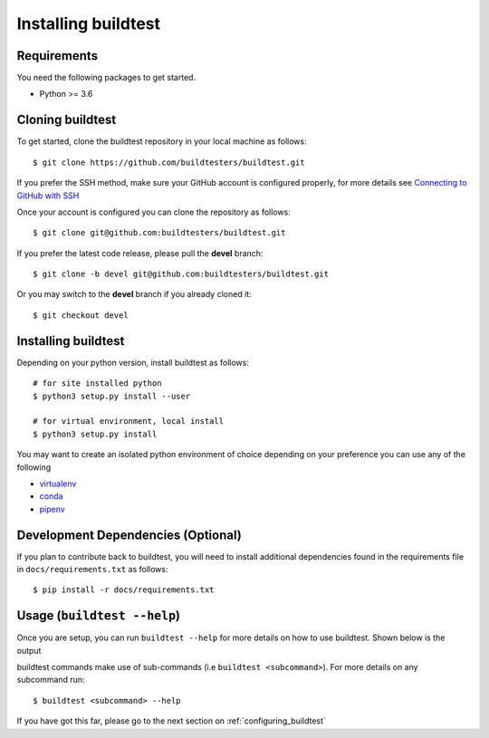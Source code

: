 .. _Setup:

Installing buildtest
=====================

Requirements
------------

You need the following packages to get started.

- Python >= 3.6

Cloning buildtest
------------------

To get started, clone the buildtest repository in your local machine as follows::

    $ git clone https://github.com/buildtesters/buildtest.git

If you prefer the SSH method, make sure your GitHub account is configured properly, for more details see
`Connecting to GitHub with SSH <https://help.github.com/en/github/authenticating-to-github/connecting-to-github-with-ssh>`_

Once your account is configured you can clone the repository as follows::

    $ git clone git@github.com:buildtesters/buildtest.git

If you prefer the latest code release, please pull the **devel** branch::

    $ git clone -b devel git@github.com:buildtesters/buildtest.git

Or you may switch to the **devel** branch if you already cloned it::

    $ git checkout devel

Installing buildtest
-----------------------

Depending on your python version, install buildtest as follows::

    # for site installed python
    $ python3 setup.py install --user

    # for virtual environment, local install
    $ python3 setup.py install

You may want to create an isolated python environment of choice depending on your preference you can use any of the following

- `virtualenv <https://virtualenv.pypa.io/en/latest/>`_

- `conda <https://conda.io/>`_

- `pipenv <https://pipenv.readthedocs.io/en/latest/>`_

Development Dependencies (Optional)
------------------------------------

If you plan to contribute back to buildtest, you will need to install additional dependencies found in the
requirements file in ``docs/requirements.txt`` as follows::

    $ pip install -r docs/requirements.txt

Usage (``buildtest --help``)
------------------------------

Once you are setup, you can run ``buildtest --help`` for more details on how to use buildtest. Shown below
is the output

.. program-output:: cat docgen/buildtest_-h.txt


buildtest commands make use of sub-commands (i.e ``buildtest <subcommand>``). For more details
on any subcommand run::

    $ buildtest <subcommand> --help

If you have got this far, please go to the next section on :ref:`configuring_buildtest`
